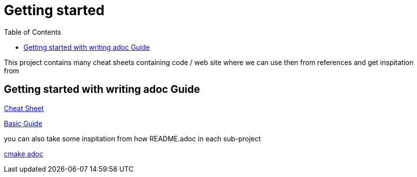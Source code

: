 :imagesdir: images
:couchbase_version: current
:toc:
:project_id: gs-how-to
:icons: font
:source-highlighter: prettify
:tags: guides,meta

= Getting started

This project contains many cheat sheets containing code / web site where we can use then from references and get inspitation from

== Getting started with writing adoc Guide

https://github.com/powerman/asciidoc-cheatsheet/blob/master/README.adoc[Cheat Sheet]

https://github.com/couchbase-guides/how-to-write-a-guide[Basic Guide]

you can also take some inspitation from how README.adoc in each sub-project 

https://github.com/ttroy50/cmake-examples[cmake adoc]
